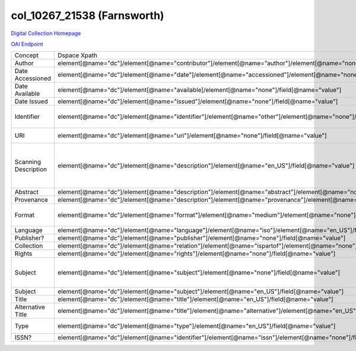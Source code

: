 col_10267_21538 (Farnsworth)
===========================

`Digital Collection Homepage <http://dlynx.rhodes.edu/jspui/handle/10267/21538>`_

`OAI Endpoint <http://dlynx.rhodes.edu:8080/oai/request?verb=ListRecords&metadataPrefix=xoai&set=col_10267_21538>`_

+----------------------+-------------------------------------------------------------------------------------------------------------------------+--------------------------------------------------------------+--------------------------------------------------------+
| Concept              | Dspace Xpath                                                                                                            | MODS Xpath                                                   | Notes                                                  |
+----------------------+-------------------------------------------------------------------------------------------------------------------------+--------------------------------------------------------------+--------------------------------------------------------+
| Author               | element[@name="dc"]/element[@name="contributor"]/element[@name="author"]/element[@name="none"]/field[@name="value"]     | /name/namePart[role/roleTerm[text()=”Contributor”]]          |                                                        |
+----------------------+-------------------------------------------------------------------------------------------------------------------------+--------------------------------------------------------------+--------------------------------------------------------+
| Date Accessioned     | element[@name="dc"]/element[@name="date"]/element[@name="accessioned"]/element[@name="none"]/field[@name="value"]       | /originInfo/dateOther                                        |                                                        |
+----------------------+-------------------------------------------------------------------------------------------------------------------------+--------------------------------------------------------------+--------------------------------------------------------+
| Date Available       | element[@name="dc"]/element[@name="available]/element[@name="none"]/field[@name="value"]                                | not mapped                                                   |                                                        |
+----------------------+-------------------------------------------------------------------------------------------------------------------------+--------------------------------------------------------------+--------------------------------------------------------+
| Date Issued          | element[@name="dc"]/element[@name="issued"]/element[@name="none"]/field[@name="value"]                                  | /originInfo/dateIssued                                       |                                                        |
+----------------------+-------------------------------------------------------------------------------------------------------------------------+--------------------------------------------------------------+--------------------------------------------------------+
| Identifier           | element[@name="dc"]/element[@name="identifier"]/element[@name="other"]/element[@name="none"]/field[@name="value"]       | ?                                                            | Contains two types of values                           |
+----------------------+-------------------------------------------------------------------------------------------------------------------------+--------------------------------------------------------------+--------------------------------------------------------+
| URI                  | element[@name="dc"]/element[@name="uri"]/element[@name="none"]/field[@name="value"]                                     | /location/url[@access=”object in context”][@usage=”primary”] |                                                        |
+----------------------+-------------------------------------------------------------------------------------------------------------------------+--------------------------------------------------------------+--------------------------------------------------------+
| Scanning Description | element[@name="dc"]/element[@name="description"]/element[@name="en_US"]/field[@name="value"]                            | not mapped                                                   | Ex: "This print was scanned at 1200 dpi for the Tiff." |
+----------------------+-------------------------------------------------------------------------------------------------------------------------+--------------------------------------------------------------+--------------------------------------------------------+
| Abstract             | element[@name="dc"]/element[@name="description"]/element[@name="abstract"]/element[@name="none"]/field[@name="value"]   | /abstract                                                    |                                                        |
+----------------------+-------------------------------------------------------------------------------------------------------------------------+--------------------------------------------------------------+--------------------------------------------------------+
| Provenance           | element[@name="dc"]/element[@name="description"]/element[@name="provenance"]/element[@name="none"]/field[@name="value"] | not mapped                                                   |                                                        |
+----------------------+-------------------------------------------------------------------------------------------------------------------------+--------------------------------------------------------------+--------------------------------------------------------+
| Format               | element[@name="dc"]/element[@name="format"]/element[@name="medium"]/element[@name="none"]/field[@name="value"]          | /physicalDescription/form                                    | Ex: Engraving, hxw                                     |
+----------------------+-------------------------------------------------------------------------------------------------------------------------+--------------------------------------------------------------+--------------------------------------------------------+
| Language             | element[@name="dc"]/element[@name="language"]/element[@name="iso"]/element[@name="en_US"]/field[@name="value"           | /language/languageTerm                                       | Ex: en_US                                              |
+----------------------+-------------------------------------------------------------------------------------------------------------------------+--------------------------------------------------------------+--------------------------------------------------------+
| Publisher?           | element[@name="dc"]/element[@name="publisher"]/element[@name="none"]/field[@name="value"]                               |                                                              |                                                        |
+----------------------+-------------------------------------------------------------------------------------------------------------------------+--------------------------------------------------------------+--------------------------------------------------------+
| Collection           | element[@name="dc"]/element[@name="relation"]/element[@name="ispartof"]/element[@name="none"]/field[@name="value"]      | /relatedItem[@displayLabel="Project"]/titleInfo/title        |                                                        |
+----------------------+-------------------------------------------------------------------------------------------------------------------------+--------------------------------------------------------------+--------------------------------------------------------+
| Rights               | element[@name="dc"]/element[@name="rights"]/element[@name="none"]/field[@name="value"]                                  | /accessCondition[@type=”local rights statement”]             |                                                        |
+----------------------+-------------------------------------------------------------------------------------------------------------------------+--------------------------------------------------------------+--------------------------------------------------------+
| Subject              | element[@name="dc"]/element[@name="subject"]/element[@name="none"]/field[@name="value"]                                 | /subject/topic                                               | Mostly names, but not entirely …                       |
+----------------------+-------------------------------------------------------------------------------------------------------------------------+--------------------------------------------------------------+--------------------------------------------------------+
| Subject              | element[@name="dc"]/element[@name="subject"]/element[@name="en_US"]/field[@name="value"]                                | /subject/topic                                               |                                                        |
+----------------------+-------------------------------------------------------------------------------------------------------------------------+--------------------------------------------------------------+--------------------------------------------------------+
| Title                | element[@name="dc"]/element[@name="title"]/element[@name="en_US"]/field[@name="value"]                                  | /titleInfo/title                                             |                                                        |
+----------------------+-------------------------------------------------------------------------------------------------------------------------+--------------------------------------------------------------+--------------------------------------------------------+
| Alternative Title    | element[@name="dc"]/element[@name="title"]/element[@name="alternative"]/element[@name="en_US"]/field[@name="value"]     | /titleInfo[@type="alternative]/title                         |                                                        |
+----------------------+-------------------------------------------------------------------------------------------------------------------------+--------------------------------------------------------------+--------------------------------------------------------+
| Type                 | element[@name="dc"]/element[@name="type"]/element[@name="en_US"]/field[@name="value"]                                   | /typeOfResource                                              | All are "Image"                                        |
+----------------------+-------------------------------------------------------------------------------------------------------------------------+--------------------------------------------------------------+--------------------------------------------------------+
| ISSN?                | element[@name="dc"]/element[@name="identifier"]/element[@name="issn"]/element[@name="none"]/field[@name="value"]        | /identifier                                                  | Not ISSNs                                              |
+----------------------+-------------------------------------------------------------------------------------------------------------------------+--------------------------------------------------------------+--------------------------------------------------------+